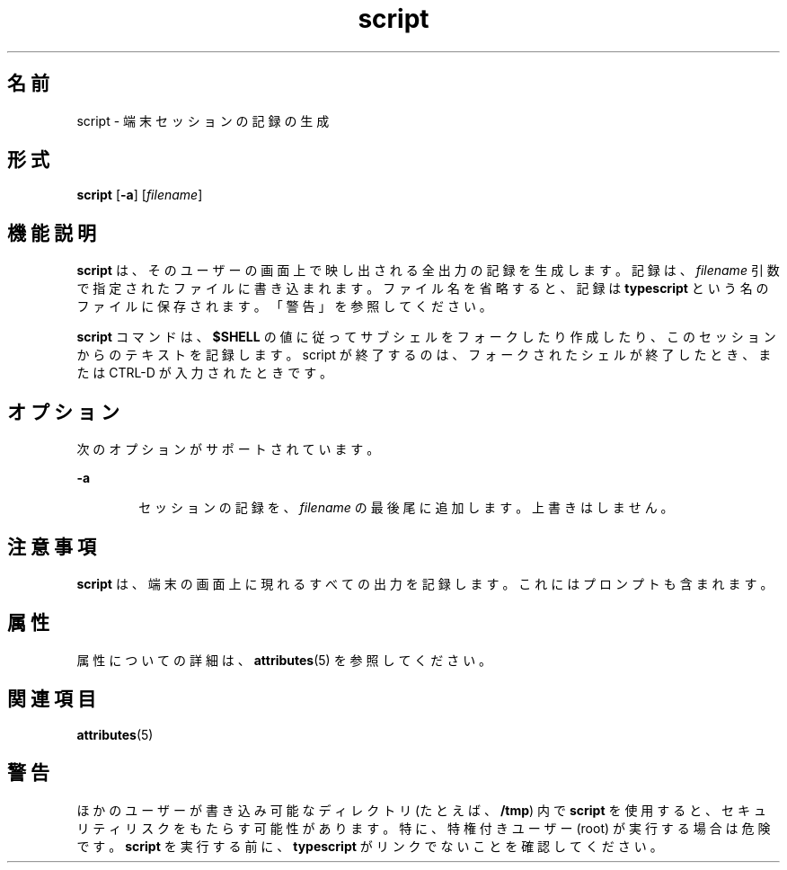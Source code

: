 '\" te
.\"  Copyright 1989 AT&T Copyright (c) 2004, Sun Microsystems, Inc. All Rights Reserved
.TH script 1 "2004 年 1 月 30 日" "SunOS 5.11" "ユーザーコマンド"
.SH 名前
script \- 端末セッションの記録の生成
.SH 形式
.LP
.nf
\fBscript\fR [\fB-a\fR] [\fIfilename\fR]
.fi

.SH 機能説明
.sp
.LP
\fBscript\fR は、そのユーザーの画面上で映し出される全出力の 記録を生成します。記録は、\fIfilename\fR 引数で指定されたファイルに書き込まれます。ファイル名を省略すると、記録は \fBtypescript\fR という名のファイルに保存されます。「警告」を参照してください。
.sp
.LP
\fBscript\fR コマンドは、\fB$SHELL\fR の値に従って サブシェルをフォークしたり作成したり、このセッションからのテキストを記録します。script が終了するのは、フォークされたシェルが終了したとき、または CTRL-D が入力されたときです。
.SH オプション
.sp
.LP
次のオプションがサポートされています。
.sp
.ne 2
.mk
.na
\fB\fB-a\fR\fR
.ad
.RS 6n
.rt  
セッションの記録を、\fIfilename\fR の最後尾に追加します。上書きはしません。
.RE

.SH 注意事項
.sp
.LP
\fBscript\fR は、端末の画面上に現れるすべての出力を記録します。これにはプロンプトも含まれます。\fI\fR
.SH 属性
.sp
.LP
属性についての詳細は、\fBattributes\fR(5) を参照してください。
.sp

.sp
.TS
tab() box;
cw(2.75i) |cw(2.75i) 
lw(2.75i) |lw(2.75i) 
.
属性タイプ属性値
_
使用条件system/core-os
_
CSI有効
.TE

.SH 関連項目
.sp
.LP
\fBattributes\fR(5)
.SH 警告
.sp
.LP
ほかのユーザーが書き込み可能なディレクトリ (たとえば、\fB/tmp\fR) 内で \fBscript\fR を使用すると、セキュリティリスクをもたらす可能性があります。特に、特権付きユーザー (root) が実行する場合は危険です。\fBscript\fR を実行する前に、\fBtypescript\fR がリンクでないことを確認してください。
